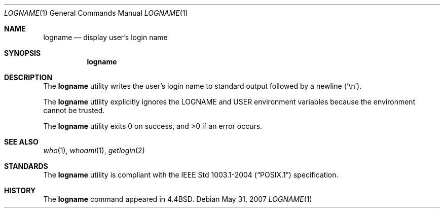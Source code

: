 .\"	$OpenBSD: logname.1,v 1.12 2009/01/04 11:19:55 sobrado Exp $
.\"	$NetBSD: logname.1,v 1.5 1995/07/25 18:31:12 jtc Exp $
.\"
.\" Copyright (c) 1991, 1993
.\"	The Regents of the University of California.  All rights reserved.
.\"
.\" This code is derived from software contributed to Berkeley by
.\" the Institute of Electrical and Electronics Engineers, Inc.
.\"
.\" Redistribution and use in source and binary forms, with or without
.\" modification, are permitted provided that the following conditions
.\" are met:
.\" 1. Redistributions of source code must retain the above copyright
.\"    notice, this list of conditions and the following disclaimer.
.\" 2. Redistributions in binary form must reproduce the above copyright
.\"    notice, this list of conditions and the following disclaimer in the
.\"    documentation and/or other materials provided with the distribution.
.\" 3. Neither the name of the University nor the names of its contributors
.\"    may be used to endorse or promote products derived from this software
.\"    without specific prior written permission.
.\"
.\" THIS SOFTWARE IS PROVIDED BY THE REGENTS AND CONTRIBUTORS ``AS IS'' AND
.\" ANY EXPRESS OR IMPLIED WARRANTIES, INCLUDING, BUT NOT LIMITED TO, THE
.\" IMPLIED WARRANTIES OF MERCHANTABILITY AND FITNESS FOR A PARTICULAR PURPOSE
.\" ARE DISCLAIMED.  IN NO EVENT SHALL THE REGENTS OR CONTRIBUTORS BE LIABLE
.\" FOR ANY DIRECT, INDIRECT, INCIDENTAL, SPECIAL, EXEMPLARY, OR CONSEQUENTIAL
.\" DAMAGES (INCLUDING, BUT NOT LIMITED TO, PROCUREMENT OF SUBSTITUTE GOODS
.\" OR SERVICES; LOSS OF USE, DATA, OR PROFITS; OR BUSINESS INTERRUPTION)
.\" HOWEVER CAUSED AND ON ANY THEORY OF LIABILITY, WHETHER IN CONTRACT, STRICT
.\" LIABILITY, OR TORT (INCLUDING NEGLIGENCE OR OTHERWISE) ARISING IN ANY WAY
.\" OUT OF THE USE OF THIS SOFTWARE, EVEN IF ADVISED OF THE POSSIBILITY OF
.\" SUCH DAMAGE.
.\"
.\"	@(#)logname.1	8.1 (Berkeley) 6/9/93
.\"
.Dd $Mdocdate: May 31 2007 $
.Dt LOGNAME 1
.Os
.Sh NAME
.Nm logname
.Nd display user's login name
.Sh SYNOPSIS
.Nm logname
.Sh DESCRIPTION
The
.Nm
utility writes the user's login name to standard output followed by
a newline
.Pq Ql \en .
.Pp
The
.Nm
utility explicitly ignores the
.Ev LOGNAME
and
.Ev USER
environment variables
because the environment cannot be trusted.
.Pp
.Ex -std logname
.Sh SEE ALSO
.Xr who 1 ,
.Xr whoami 1 ,
.Xr getlogin 2
.Sh STANDARDS
The
.Nm
utility is compliant with the
.St -p1003.1-2004
specification.
.Sh HISTORY
The
.Nm
command appeared in
.Bx 4.4 .
